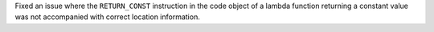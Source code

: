 Fixed an issue where the ``RETURN_CONST`` instruction in the code object of a lambda function returning a constant value was not accompanied with correct location information.

